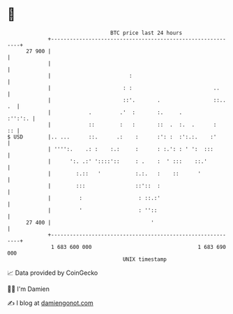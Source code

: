 * 👋

#+begin_example
                                    BTC price last 24 hours                    
                +------------------------------------------------------------+ 
         27 900 |                                                            | 
                |                                                            | 
                |                         :                                  | 
                |                       : :                          ..      | 
                |                       ::'.       .                 ::.. .  | 
                |            .         .'  :       :.     .          :'':':. | 
                |            ::        :   :       ::  .  :.  .      :    :: | 
   $ USD        |.. ...      ::.      .:    :      :': :  :':.:.    :'       | 
                | '''':.    .: :    :.:     :      : :.': : ' ':  :::        | 
                |      ':. .:' '::::'::     : .    :  ' :::    ::.'          | 
                |        :.::   '           :.:.   :    ::      '            | 
                |        :::                ::'::  :                         | 
                |         :                  : ::.:'                         | 
                |         '                  : ''::                          | 
         27 400 |                                '                           | 
                +------------------------------------------------------------+ 
                 1 683 600 000                                  1 683 690 000  
                                        UNIX timestamp                         
#+end_example
📈 Data provided by CoinGecko

🧑‍💻 I'm Damien

✍️ I blog at [[https://www.damiengonot.com][damiengonot.com]]

